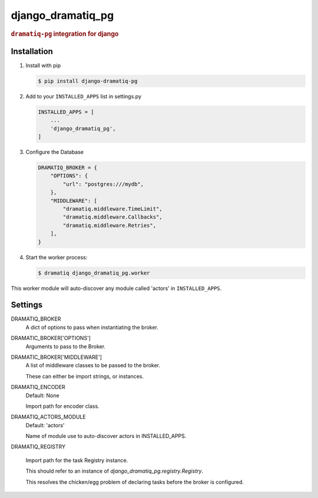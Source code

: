 ==================
django_dramatiq_pg
==================

.. rubric:: ``dramatiq-pg`` integration for django

Installation
------------

1. Install with pip

   .. code-block:: sh

    $ pip install django-dramatiq-pg

2. Add to your ``INSTALLED_APPS`` list in settings.py

   .. code-block:: python

    INSTALLED_APPS = [
        ...
        'django_dramatiq_pg',
    ]

3. Configure the Database

   .. code-block:: python

    DRAMATIQ_BROKER = {
        "OPTIONS": {
            "url": "postgres:///mydb",
        },
        "MIDDLEWARE": [
            "dramatiq.middleware.TimeLimit",
            "dramatiq.middleware.Callbacks",
            "dramatiq.middleware.Retries",
        ],
    }

4. Start the worker process:

   .. code-block:: sh

    $ dramatiq django_dramatiq_pg.worker

This worker module will auto-discover any module called 'actors' in
``INSTALLED_APPS``.

Settings
--------

DRAMATIQ_BROKER
  A dict of options to pass when instantiating the broker.

DRAMATIC_BROKER['OPTIONS']
  Arguments to pass to the Broker.

DRAMATIC_BROKER['MIDDLEWARE']
  A list of middleware classes to be passed to the broker.

  These can either be import strings, or instances.

DRAMATIQ_ENCODER
  Default: None

  Import path for encoder class.

DRAMATIQ_ACTORS_MODULE
  Default: 'actors'

  Name of module use to auto-discover actors in INSTALLED_APPS.

DRAMATIQ_REGISTRY

  Import path for the task Registry instance.

  This should refer to an instance of `django_dramatiq_pg.registry.Registry`.

  This resolves the chicken/egg problem of declaring tasks before the broker is
  configured.
